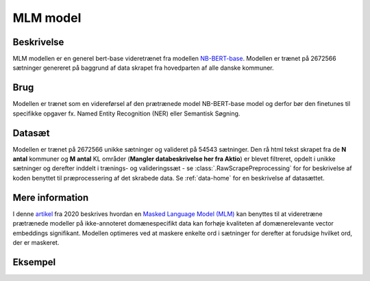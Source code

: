 .. _mlm-model-open-card:

MLM model
=========
Beskrivelse
-----------
MLM modellen er en generel bert-base videretrænet fra modellen `NB-BERT-base <https://huggingface.co/NbAiLab/nb-bert-base>`_.
Modellen er trænet på 2672566 sætninger genereret på baggrund af data skrapet fra hovedparten af alle danske kommuner.

Brug
----
Modellen er trænet som en videreførsel af den prætrænede model NB-BERT-base model og derfor
bør den finetunes til specifikke opgaver fx. Named Entity Recognition (NER) eller Semantisk Søgning.

Datasæt
-------
Modellen er trænet på 2672566 unikke sætninger og valideret på 54543 sætninger.
Den rå html tekst skrapet fra de **N antal** kommuner og **M antal** KL områder (**Mangler databeskrivelse her fra Aktio**) er blevet filtreret,
opdelt i unikke sætninger og derefter inddelt i trænings- og valideringssæt - se :class:`.RawScrapePreprocessing` for
for beskrivelse af koden benyttet til præprocessering af det skrabede data.
Se :ref:`data-home` for en beskrivelse af datasættet.

Mere information
----------------
I denne `artikel <https://arxiv.org/pdf/2004.10964.pdf>`_ fra 2020 beskrives hvordan
en `Masked Language Model (MLM) <https://www.sbert.net/examples/unsupervised_learning/MLM/README.html>`_ kan
benyttes til at videretræne prætrænede modeller på ikke-annoteret domænespecifikt
data kan forhøje kvaliteten af domænerelevante vector embeddings signifikant.
Modellen optimeres ved at maskere enkelte ord i sætninger for derefter at forudsige hvilket ord, der er maskeret.

Eksempel
--------

.. code-block:: python
	:linenos:

	# Python code here
	def test(a: bool = False):
   		print("hello")
